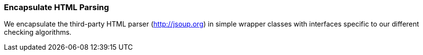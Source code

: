 ifndef::imagesdir[:imagesdir: ../images]
[[html-encapsulation]]
=== Encapsulate HTML Parsing

We encapsulate the third-party HTML parser (http://jsoup.org) in
simple wrapper classes with interfaces specific to our different
checking algorithms.


